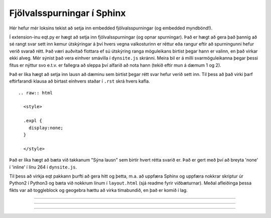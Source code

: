 Fjölvalsspurningar í Sphinx
===========================

Hér hefur mér loksins tekist að setja inn embedded fjölvalsspurningar (og embedded myndbönd!).

Í extension-inu eqt.py er hægt að setja inn fjölvalsspurningar (og opnar spurningar).
Það er hægt að gera það þannig að sé rangt svar sett inn kemur útskýringar á því hvers vegna valkosturinn er réttur eða rangur eftir að spurningunni hefur verið svarað rétt. Það væri auðvitað flottara ef sú útskýring ranga möguleikans birtist þegar hann er valinn, en það virkar ekki alveg. Mér sýnist það vera einhver smávilla í ``dynsite.js`` skránni.  Meira bil er á milli svarmöguleikanna þegar þessi fítus er nýttur svo e.t.v. er fallegra að sleppa því alfarið að nota hann (tekið eftir mun á dæmum 1 og 2).

Það er líka hægt að setja inn lausn að dæminu sem birtist þegar rétt svar hefur verið sett inn. Til þess að það virki þarf eftirfarandi klausa að birtast einhvers staðar í ``.rst`` skrá hvers kafla. ::

  .. raw:: html

    <style>

    .expl {
      display:none;
    }

    </style>

Það er líka hægt að bæta við takkanum "Sýna lausn" sem birtir hvert rétta svarið er. Það er gert með því að breyta 'none' í 'inline' í línu 264 í ``dynsite.js``.


Til þess að virkja eqt pakkann þurfti að gera hitt og þetta, m.a. að uppfæra Sphinx og uppfæra nokkrar skriptur úr Python2 í Python3 og bæta við nokkrum línum í ``layout.html`` (sjá readme fyrir viðbæturnar). Meðal afleiðinga þessa fikts var að toggleblock og geogebra hættu að virka tímabundið, en það er komið í lag.

.. raw:: html

  <style>

  .expl {
   display:none;
  }

  </style>


----------------

.. eqt:: daemi-hradi1

  **Æfingadæmi 1** Hversu langt kemst maður sem gengur á hraðanum :math:`v=3 \text{ m/s}` á einni mínútu?

  1) :eqt:`I` 300 metra
     :expl:`Þetta er ekki rétt svar, því það eru ekki 100 sekúndur í einni mínútu.`
  #) :eqt:`I` 3 metra
     :expl:`Lastu dæmið rétt? Hvað eru margar sekúndur í einni mínútu?`
  #) :eqt:`C` 180 metra
     :expl:`Já! Staðsetning er margfeldi hraða og tíma.`
  #) :eqt:`I` None of the above (engin útskýring)
     :expl:`Nei, reyndu aftur`

  .. eqt-solution::
    Þetta er lausn verkefnisins.
    Hún á ekki að birtast fyrr en beðið hefur verið um hana eða rétt svar hefur verið sett inn.

    Það er hægt að setja inn stærðfræði eins og manni lystir.

    .. math::

      2+2=4

----------------

.. eqt:: daemi-hradi2

  **Æfingadæmi 2** Hversu langt kemst maður sem gengur á hraðanum :math:`v=3 \text{ m/s}` á einni mínútu?

  A) :eqt:`I` 300 metra

  #) :eqt:`I` 3 metra

  #) :eqt:`C` 180 metra

  #) :eqt:`I` Ekkert af ofangreindu

  .. eqt-solution::
    Í einni mínútu eru 60 sekúndur. Við margföldum saman hraðann og tímann og fáum:

    .. math::
      60\text{ s} \cdot 3 \text{ m/s} = 180 \text{ m}


---------------

.. eqt:: daemi-hradi3

   **Æfingadæmi 3** Er mynd með þessu dæmi?

   .. figure:: ./myndir/einingar/sol.svg
     :align: center
     :alt: texti með mynd

   A) :eqt:`I` nei

   #) :eqt:`I` nei

   #) :eqt:`C` já

   #) :eqt:`I` nei
